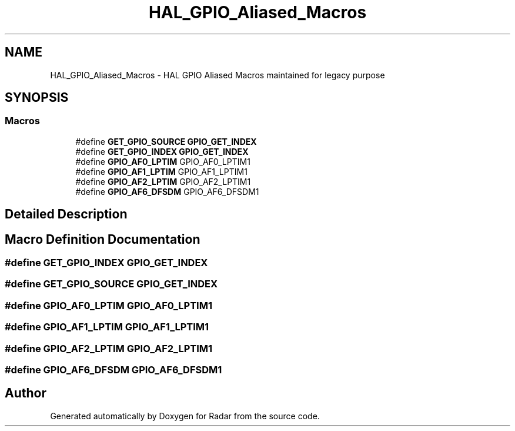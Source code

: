 .TH "HAL_GPIO_Aliased_Macros" 3 "Version 1.0.0" "Radar" \" -*- nroff -*-
.ad l
.nh
.SH NAME
HAL_GPIO_Aliased_Macros \- HAL GPIO Aliased Macros maintained for legacy purpose
.SH SYNOPSIS
.br
.PP
.SS "Macros"

.in +1c
.ti -1c
.RI "#define \fBGET_GPIO_SOURCE\fP   \fBGPIO_GET_INDEX\fP"
.br
.ti -1c
.RI "#define \fBGET_GPIO_INDEX\fP   \fBGPIO_GET_INDEX\fP"
.br
.ti -1c
.RI "#define \fBGPIO_AF0_LPTIM\fP   GPIO_AF0_LPTIM1"
.br
.ti -1c
.RI "#define \fBGPIO_AF1_LPTIM\fP   GPIO_AF1_LPTIM1"
.br
.ti -1c
.RI "#define \fBGPIO_AF2_LPTIM\fP   GPIO_AF2_LPTIM1"
.br
.ti -1c
.RI "#define \fBGPIO_AF6_DFSDM\fP   GPIO_AF6_DFSDM1"
.br
.in -1c
.SH "Detailed Description"
.PP 

.SH "Macro Definition Documentation"
.PP 
.SS "#define GET_GPIO_INDEX   \fBGPIO_GET_INDEX\fP"

.SS "#define GET_GPIO_SOURCE   \fBGPIO_GET_INDEX\fP"

.SS "#define GPIO_AF0_LPTIM   GPIO_AF0_LPTIM1"

.SS "#define GPIO_AF1_LPTIM   GPIO_AF1_LPTIM1"

.SS "#define GPIO_AF2_LPTIM   GPIO_AF2_LPTIM1"

.SS "#define GPIO_AF6_DFSDM   GPIO_AF6_DFSDM1"

.SH "Author"
.PP 
Generated automatically by Doxygen for Radar from the source code\&.
